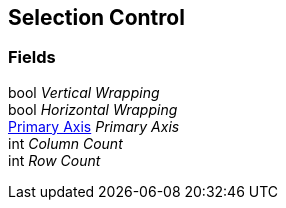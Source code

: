 [#manual/selection-control]

## Selection Control

### Fields

bool _Vertical Wrapping_::

bool _Horizontal Wrapping_::

<<manual/primary-axis,Primary Axis>> _Primary Axis_::

int _Column Count_::

int _Row Count_::

ifdef::backend-multipage_html5[]
link:reference/selection-control.html[Reference]
endif::[]